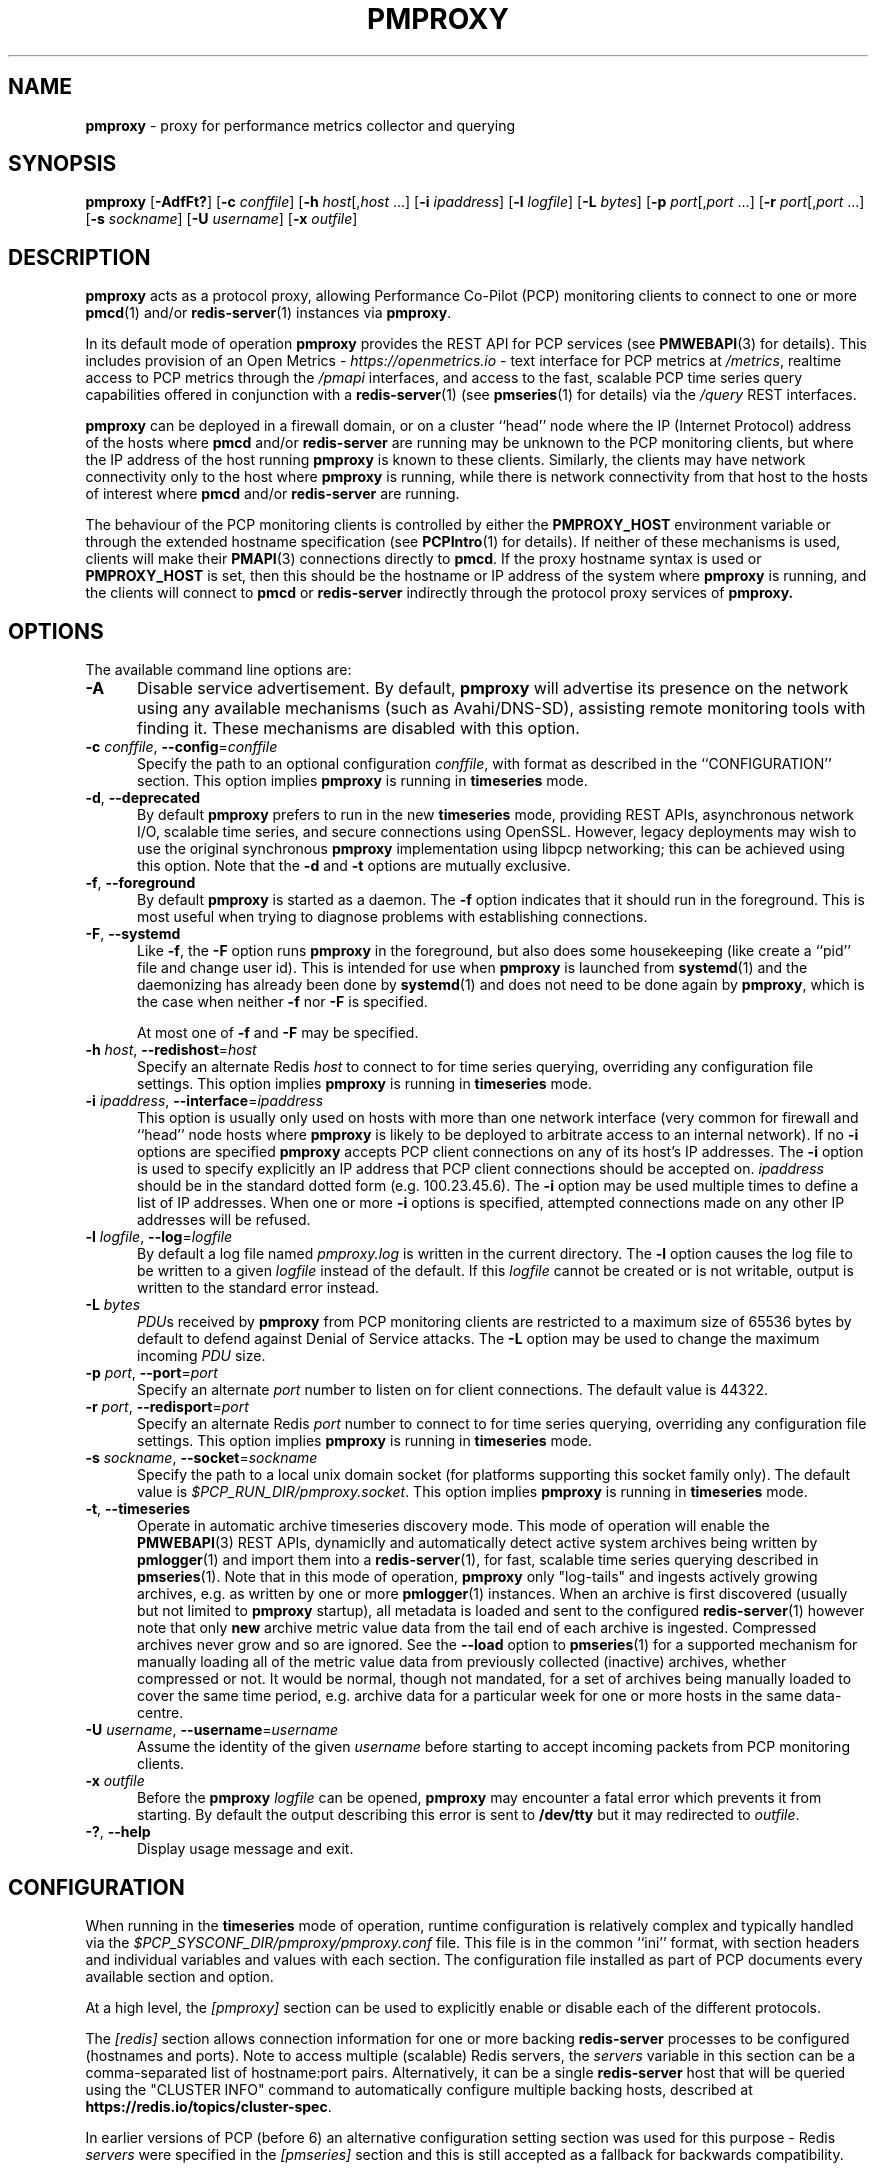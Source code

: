 '\"macro stdmacro
.\"
.\" Copyright (c) 2013-2015,2018-2019,2021-2023 Red Hat.
.\" Copyright (c) 2000 Silicon Graphics, Inc.  All Rights Reserved.
.\"
.\" This program is free software; you can redistribute it and/or modify it
.\" under the terms of the GNU General Public License as published by the
.\" Free Software Foundation; either version 2 of the License, or (at your
.\" option) any later version.
.\"
.\" This program is distributed in the hope that it will be useful, but
.\" WITHOUT ANY WARRANTY; without even the implied warranty of MERCHANTABILITY
.\" or FITNESS FOR A PARTICULAR PURPOSE.  See the GNU General Public License
.\" for more details.
.\"
.\"
.TH PMPROXY 1 "PCP" "Performance Co-Pilot"
.SH NAME
\f3pmproxy\f1 \- proxy for performance metrics collector and querying
.SH SYNOPSIS
\f3pmproxy\f1
[\f3\-AdfFt?\f1]
[\f3\-c\f1 \f2conffile\f1]
[\f3\-h\f1 \f2host\f1[,\f2host\f1 ...]
[\f3\-i\f1 \f2ipaddress\f1]
[\f3\-l\f1 \f2logfile\f1]
[\f3\-L\f1 \f2bytes\f1]
[\f3\-p\f1 \f2port\f1[,\f2port\f1 ...]
[\f3\-r\f1 \f2port\f1[,\f2port\f1 ...]
[\f3\-s\f1 \f2sockname\f1]
[\f3\-U\f1 \f2username\f1]
[\f3\-x\f1 \f2outfile\f1]
.SH DESCRIPTION
.B pmproxy
acts as a protocol proxy,
allowing Performance Co-Pilot (PCP) monitoring clients to connect to
one or more
.BR pmcd (1)
and/or
.BR redis-server (1)
instances via
.BR pmproxy .
.PP
In its default mode of operation
.B pmproxy
provides the REST API for PCP services (see
.BR PMWEBAPI (3)
for details).
This includes provision of an Open Metrics -
.I https://openmetrics.io
- text interface for PCP metrics at
.IR /metrics ,
realtime access to PCP metrics through the
.I /pmapi
interfaces,
and access to the fast, scalable PCP time series query
capabilities offered in conjunction with a
.BR redis-server (1)
(see
.BR pmseries (1)
for details) via the
.I /query
REST interfaces.
.PP
.B pmproxy
can be deployed in a firewall domain, or on a cluster ``head'' node
where the IP (Internet Protocol) address of the hosts where
.B pmcd
and/or
.B redis-server
are running may be unknown to the PCP monitoring clients, but where
the IP address of the host running
.B pmproxy
is known to these clients.
Similarly, the clients may have network connectivity only to the
host where
.B pmproxy
is running, while there is network connectivity from that host to the
hosts of interest where
.B pmcd
and/or
.B redis-server
are running.
.PP
The behaviour of the PCP monitoring clients is controlled by either the
.B PMPROXY_HOST
environment variable or through the extended hostname specification
(see
.BR PCPIntro (1)
for details).
If neither of these mechanisms is used, clients will make their
.BR PMAPI (3)
connections directly to
.BR pmcd .
If the proxy hostname syntax is used or
.B PMPROXY_HOST
is set, then this should be the hostname or IP address of the system
where
.B pmproxy
is running, and the clients will connect to
.B pmcd
or
.B redis-server
indirectly through the protocol proxy services of
.BR pmproxy.
.SH OPTIONS
The available command line options are:
.TP 5
.B \-A
Disable service advertisement.
By default,
.B pmproxy
will advertise its presence on the network using any available mechanisms
(such as Avahi/DNS-SD), assisting remote monitoring tools with finding it.
These mechanisms are disabled with this option.
.TP
\f3\-c\f1 \f2conffile\f1, \f3\-\-config\f1=\f2conffile\f1
Specify the path to an optional configuration
.IR conffile ,
with format as described in the ``CONFIGURATION'' section.
This option implies \f3pmproxy\f1 is running in \f3timeseries\f1 mode.
.TP
\f3\-d\f1, \f3\-\-deprecated\f1
By default
.B pmproxy
prefers to run in the new \f3timeseries\f1 mode, providing REST APIs,
asynchronous network I/O, scalable time series, and secure connections
using OpenSSL.
However, legacy deployments may wish to use the original synchronous
.B pmproxy
implementation using libpcp networking; this can be achieved using
this option.
Note that the \f3\-d\f1 and \f3\-t\f1 options are mutually exclusive.
.TP
\f3\-f\f1, \f3\-\-foreground\f1
By default
.B pmproxy
is started as a daemon.
The
.B \-f
option indicates that it should run in the foreground.
This is most useful when trying to diagnose problems with establishing
connections.
.TP
\f3\-F\f1, \f3\-\-systemd\f1
Like
.BR \-f ,
the
.B \-F
option runs
.B pmproxy
in the foreground, but also does some housekeeping (like create a
``pid'' file and change user id).  This is intended for use when
.B pmproxy
is launched from
.BR systemd (1)
and the daemonizing has already been done by
.BR systemd (1)
and does not need to be done again by
.BR pmproxy ,
which is the case when neither
.B \-f
nor
.B \-F
is specified.
.RS +5n
.PP
At most one of
.B \-f
and
.B \-F
may be specified.
.RE
.TP
\f3\-h\f1 \f2host\f1, \f3\-\-redishost\f1=\f2host\f1
Specify an alternate Redis
.I host
to connect to for time series querying, overriding any configuration
file settings.
This option implies \f3pmproxy\f1 is running in \f3timeseries\f1 mode.
.TP
\f3\-i\f1 \f2ipaddress\f1, \f3\-\-interface\f1=\f2ipaddress\f1
This option is usually only used on hosts with more than one network
interface (very common for firewall and ``head'' node hosts where
.B pmproxy
is likely to be deployed to arbitrate access to an internal network).
If no
.B \-i
options are specified
.B pmproxy
accepts PCP client connections on any of its host's IP addresses.
The
.B \-i
option is used to specify explicitly an IP address that PCP client connections should be
accepted on.
.I ipaddress
should be in the standard dotted form (e.g. 100.23.45.6).
The
.B \-i
option may be used multiple times to define a list of IP addresses.
When one or more
.B \-i
options is specified, attempted connections made on any other IP addresses will be refused.
.TP
\f3\-l\f1 \f2logfile\f1, \f3\-\-log\f1=\f2logfile\f1
By default a log file named
.I pmproxy.log
is written in the current directory.
The
.B \-l
option causes the log file to be written to a given
.I logfile
instead of the default.
If this
.I logfile
cannot be created or is not writable, output is
written to the standard error instead.
.TP
\f3\-L\f1 \f2bytes\f1
.IR PDU s
received by
.B pmproxy
from PCP monitoring clients are restricted to a
maximum size of 65536 bytes by default to defend against Denial of
Service attacks.
The
.B \-L
option may be used to change the maximum incoming
.I PDU
size.
.TP
\f3\-p\f1 \f2port\f1, \f3\-\-port\f1=\f2port\f1
Specify an alternate
.I port
number to listen on for client connections.
The default value is 44322.
.TP
\f3\-r\f1 \f2port\f1, \f3\-\-redisport\f1=\f2port\f1
Specify an alternate Redis
.I port
number to connect to for time series querying, overriding any
configuration file settings.
This option implies \f3pmproxy\f1 is running in \f3timeseries\f1 mode.
.TP
\f3\-s\f1 \f2sockname\f1, \f3\-\-socket\f1=\f2sockname\f1
Specify the path to a local unix domain socket (for platforms supporting this
socket family only).
The default value is
.IR $PCP_RUN_DIR/pmproxy.socket .
This option implies \f3pmproxy\f1 is running in \f3timeseries\f1 mode.
.TP
\fB\-t\f1, \fB\-\-timeseries\f1
Operate in automatic archive timeseries discovery mode.
This mode of operation will enable the
.BR PMWEBAPI (3)
REST APIs, dynamiclly and automatically detect active system
archives being written by
.BR pmlogger (1)
and import them into a
.BR redis-server (1),
for fast, scalable time series querying described in
.BR pmseries (1).
Note that in this mode of operation,
.B pmproxy
only "log-tails" and ingests actively growing archives, e.g. as written by one or more
.BR pmlogger (1)
instances.
When an archive is first discovered (usually but not limited to
.B pmproxy
startup),
all metadata is loaded and sent to the configured
.BR redis-server (1)
however note that only
.B new
archive metric value data from the tail end of each archive is ingested.
Compressed archives never grow and so are ignored.
See the
.B \-\-load
option to
.BR pmseries (1)
for a supported mechanism for manually loading all of the metric value data
from previously collected (inactive) archives,
whether compressed or not.
It would be normal, though not mandated, for a set of archives being manually loaded
to cover the same time period, e.g. archive data for a particular week for one or more
hosts in the same data-centre.
.TP
\f3\-U\f1 \f2username\f1, \f3\-\-username\f1=\f2username\f1
Assume the identity of the given
.I username
before starting to accept incoming packets from PCP monitoring clients.
.TP
\f3\-x\f1 \f2outfile\f1
Before the
.B pmproxy
.I logfile
can be opened,
.B pmproxy
may encounter a fatal error which prevents it from starting.
By default the output describing this error is sent to
.B /dev/tty
but it may redirected to
.IR outfile .
.TP
\fB\-?\fR, \fB\-\-help\fR
Display usage message and exit.
.SH CONFIGURATION
When running in the \f3timeseries\f1 mode of operation, runtime
configuration is relatively complex and typically handled via the
.I $PCP_SYSCONF_DIR/pmproxy/pmproxy.conf
file.
This file is in the common ``ini'' format, with section headers
and individual variables and values with each section.
The configuration file installed as part of PCP documents
every available section and option.
.PP
At a high level, the
.I [pmproxy]
section can be used to explicitly enable or disable each of the
different protocols.
.PP
The
.I [redis]
section allows connection information for one or more backing
.B redis-server
processes to be configured (hostnames and ports).
Note to access multiple (scalable) Redis servers, the
.I servers
variable in this section can be a comma-separated list of
hostname:port pairs.
Alternatively, it can be a single
.B redis-server
host that will be queried using the "CLUSTER INFO" command to
automatically configure multiple backing hosts, described at
.BR https://redis.io/topics/cluster-spec .
.PP
In earlier versions of PCP (before 6) an alternative configuration
setting section was used for this purpose \- Redis
.I servers
were specified in the
.I [pmseries]
section and this is still accepted as a fallback for backwards
compatibility.
.SH STARTING AND STOPPING PMPROXY
Normally,
.B pmproxy
is started automatically at boot time and stopped when the
system is being brought down.
Under certain circumstances it is necessary to start or stop
.B pmproxy
manually.
To do this one must become superuser and type
.PP
.ft CR
# $PCP_RC_DIR/pmproxy start
.ft 1
.PP
to start
.BR pmproxy ,
or
.PP
.ft CR
# $PCP_RC_DIR/pmproxy stop
.ft 1
.PP
to stop
.BR pmproxy .
Starting
.B pmproxy
when it is already running is the same as stopping
it and then starting it again.
.P
Normally
.B pmproxy
listens for PCP client connections on TCP/IP port number 44322
(as well as 44323 with \f3timeseries\f1 enabled) registered at
.BR https://www.iana.org/ .
Either the environment
variable
.B PMPROXY_PORT
or the
.B \-p
command line option may be used to specify alternative port
number(s) when
.B pmproxy
is started; in each case, the specification is a comma-separated list
of one or more numerical port numbers.
Should both methods be used or multiple
.B \-p
options appear on the command line,
.B pmproxy
will listen on the union of the set of ports specified via all
.B \-p
options and the
.B PMPROXY_PORT
environment variable.
If non-default ports are used with
.B pmproxy
care should be taken to ensure that
.B PMPROXY_PORT
is also set in the environment of any client application that
will connect to
.BR pmproxy ,
or that the extended host specification syntax is used
(see
.BR PCPIntro (1)
for details).
.SH DIAGNOSTICS
If
.B pmproxy
is already running the message "Error: OpenRequestSocket bind: Address already
in use" will appear.
This may also appear if
.B pmproxy
was shutdown with an outstanding request from a client.
In this case, a
request socket has been left in the TIME_WAIT state and until the system closes
it down (after some timeout period) it will not be possible to run
.BR pmproxy .
.PP
In addition to the standard
.B PCP
debugging options, see
.BR pmdbg (1),
.B pmproxy
currently supports the debugging option
.B context
for tracing client connections and disconnections.
.SH FILES
.TP 5
.I $PCP_PMPROXYOPTIONS_PATH
command line options for
.B pmproxy
when launched from
.B $PCP_RC_DIR/pmproxy
All the command line option lines should start with a hyphen as
the first character.
.TP
.I $PCP_SYSCONFIG_DIR/pmproxy
Environment variables that will be set when
.B pmproxy
executes.
Only settings of the form "PMPROXY_VARIABLE=value" will be honoured.
.TP
.I \&./pmproxy.log
(or
.B $PCP_LOG_DIR/pmproxy/pmproxy.log
when started automatically)
.br
All messages and diagnostics are directed here
.TP
.I /etc/pki/tls
default OpenSSL certificate database directory, optionally used for
Secure Socket Layer connection in \f3timeseries\f1 mode of operation.
These certificates can be created and queried using the
.B openssl
tool, amongst others.
.SH ENVIRONMENT
In addition to the PCP environment variables described in the
.B "PCP ENVIRONMENT"
section below, there are several environment variables that
influence the interactions between a PCP monitoring client,
.B pmproxy
and
.BR pmcd .
.TP
.B PMCD_PORT
For the PCP monitoring client this (or the default port number) is passed to
.B pmproxy
and used to connect to
.BR pmcd .
In the environment of
.B pmproxy
.B PMCD_PORT is not used.
.TP
.B PMPROXY_HOST
For the PCP monitoring client this is the hostname or IP address of the
host where
.B pmproxy
is running.
In recent versions of PCP (since version 3) this has been superseded by
the extended hostname syntax
(see
.BR PCPIntro (1)
for details).
.TP
.B PMPROXY_PORT
For the PCP monitoring client this is the port on which
.B pmproxy
will accept connections.
The default is 44322, as well as 44323 with \f3timeseries\f1 enabled.
.TP
.BR PMCD_CONNECT_TIMEOUT ", " PMCD_RECONNECT_TIMEOUT " and " PMCD_REQUEST_TIMEOUT
(see
.BR PCPIntro (1))
For the PCP monitoring client, setting these environment variables
will modify the timeouts used for interactions between the client
and
.BR pmproxy
(independent of which
.B pmcd
is being used).
For
.B pmproxy
these same environment variables control the timeouts between
.B pmproxy
and all
.BR pmcd (1)
instances (independent of which monitoring client is involved).
.PP
If set to the value 1, the
.B PMPROXY_LOCAL
environment variable will cause
.B pmproxy
to run in a localhost-only mode of operation, where it binds only
to the loopback interface.
.PP
The
.B PMPROXY_MAXPENDING
variable can be set to indicate the maximum length to which the queue
of pending client connections may grow.
.SH PCP ENVIRONMENT
Environment variables with the prefix \fBPCP_\fP are used to parameterize
the file and directory names used by PCP.
On each installation, the
file \fI/etc/pcp.conf\fP contains the local values for these variables.
The \fB$PCP_CONF\fP variable may be used to specify an alternative
configuration file, as described in \fBpcp.conf\fP(5).
.PP
For environment variables affecting PCP tools, see \fBpmGetOptions\fP(3).
.SH SEE ALSO
.BR PCPIntro (1),
.BR pmcd (1),
.BR pmdbg (1),
.BR pmlogger (1),
.BR pmseries (1),
.BR redis-server (1),
.BR PMAPI (3),
.BR PMWEBAPI (3),
.BR pmGetOptions (3),
.BR pcp.conf (5)
and
.BR pcp.env (5).
